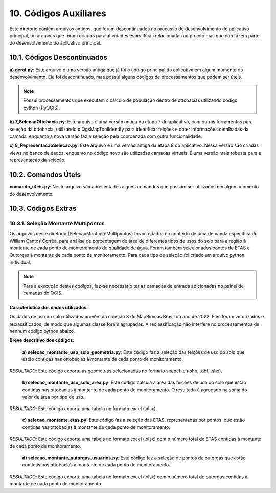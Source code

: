 10. Códigos Auxiliares
======================

Este diretório contém arquivos antigos, que foram descontinuados no processo de desenvolvimento do aplicativo principal, ou arquivos que foram criados para atividades específicas relacionadas ao projeto mas que não fazem parte do desenvolvimento do aplicativo principal.

10.1. Códigos Descontinuados
----------------------------

**a) geral.py**: Este arquivo é uma versão antiga que já foi o código principal do aplicativo em algum momento do desenvolvimento. Ele foi descontinuado, mas possui alguns códigos de processamentos que podem ser úteis.

.. note::
    
    Possui processamentos que executam o cálculo de população dentro de ottobacias utilizando código python (PyQGIS).

**b) 7_SelecaoOttobacia.py**: Este arquivo é uma versão antiga da etapa 7 do aplicativo, com outras ferramentas para seleção da ottobacia, utilizando o QgsMapToolIdentify para identificar feições e obter informações detalhadas da camada, enquanto a nova versão faz a seleção pela coordenada com outra funcionalidade.

**c) 8_RepresentacaoSelecao.py**: Este arquivo é uma versão antiga da etapa 8 do aplicativo. Nessa versão são criadas views no banco de dados, enquanto no código novo são utilizadas camadas virtuais. É uma versão mais robusta para a representação da seleção.


10.2. Comandos Úteis
--------------------

**comando_uteis.py**: Neste arquivo são apresentados alguns comandos que possam ser utilizados em algum momento do desenvolvimento. 

10.3. Códigos Extras
--------------------

10.3.1. Seleção Montante Multipontos
~~~~~~~~~~~~~~~~~~~~~~~~~~~~~~~~~~~~

Os arquivos deste diretório (SelecaoMontanteMultipontos) foram criados no contexto de uma demanda específica do William Cantos Corrêa, para análise de porcentagem de área de diferentes tipos de usos do solo para a região à montante de cada ponto de monitoramento de qualidade de água. Foram também selecionados pontos de ETAS e Outorgas à montante de cada ponto de monitoramento. Para cada tipo de seleção foi criado um arquivo python individual.

.. note::
    
    Para a execução destes códigos, faz-se necessário ter as camadas de entrada adicionadas no painel de camadas do QGIS.

**Característica dos dados utilizados**:

Os dados de uso do solo utilizados provém da coleção 8 do MapBiomas Brasil do ano de 2022. Eles foram vetorizados e reclassificados, de modo que algumas classe foram agrupadas. A reclassificação não interfere no processamentos de nenhum código python abaixo.

**Breve descritivo dos códigos**:

    **a) selecao_montante_uso_solo_geometria.py**: Este código faz a seleção das feições de uso do solo que estão contidas nas ottobacias à montante de cada ponto de monitoramento.

*RESULTADO*: Este código exporta as geometrias selecionadas no formato shapefile (.shp, .dbf, .shx).

    **b) selecao_montante_uso_solo_area.py**: Este código calcula a área das feições de uso do solo que estão contidas nas ottobacias à montante de cada ponto de monitoramento. O resultado é agrupado na soma do valor de área por tipo de uso.

*RESULTADO*: Este código exporta uma tabela no formato excel (.xlsx).

    **c) selecao_montante_etas.py**: Este código faz a seleção das ETAS, representadas por pontos, que estão contidas nas ottobacias à montante de cada ponto de monitoramento.

*RESULTADO*: Este código exporta uma tabela no formato excel (.xlsx) com o número total de ETAS contidas à montante de cada ponto de monitoramento.

    **d) selecao_montante_outorgas_usuarios.py**: Este código faz a seleção de pontos de outorgas que estão contidas nas ottobacias à montante de cada ponto de monitoramento.

*RESULTADO*: Este código exporta uma tabela no formato excel (.xlsx) com o número total de outorgas contidas à montante de cada ponto de monitoramento.